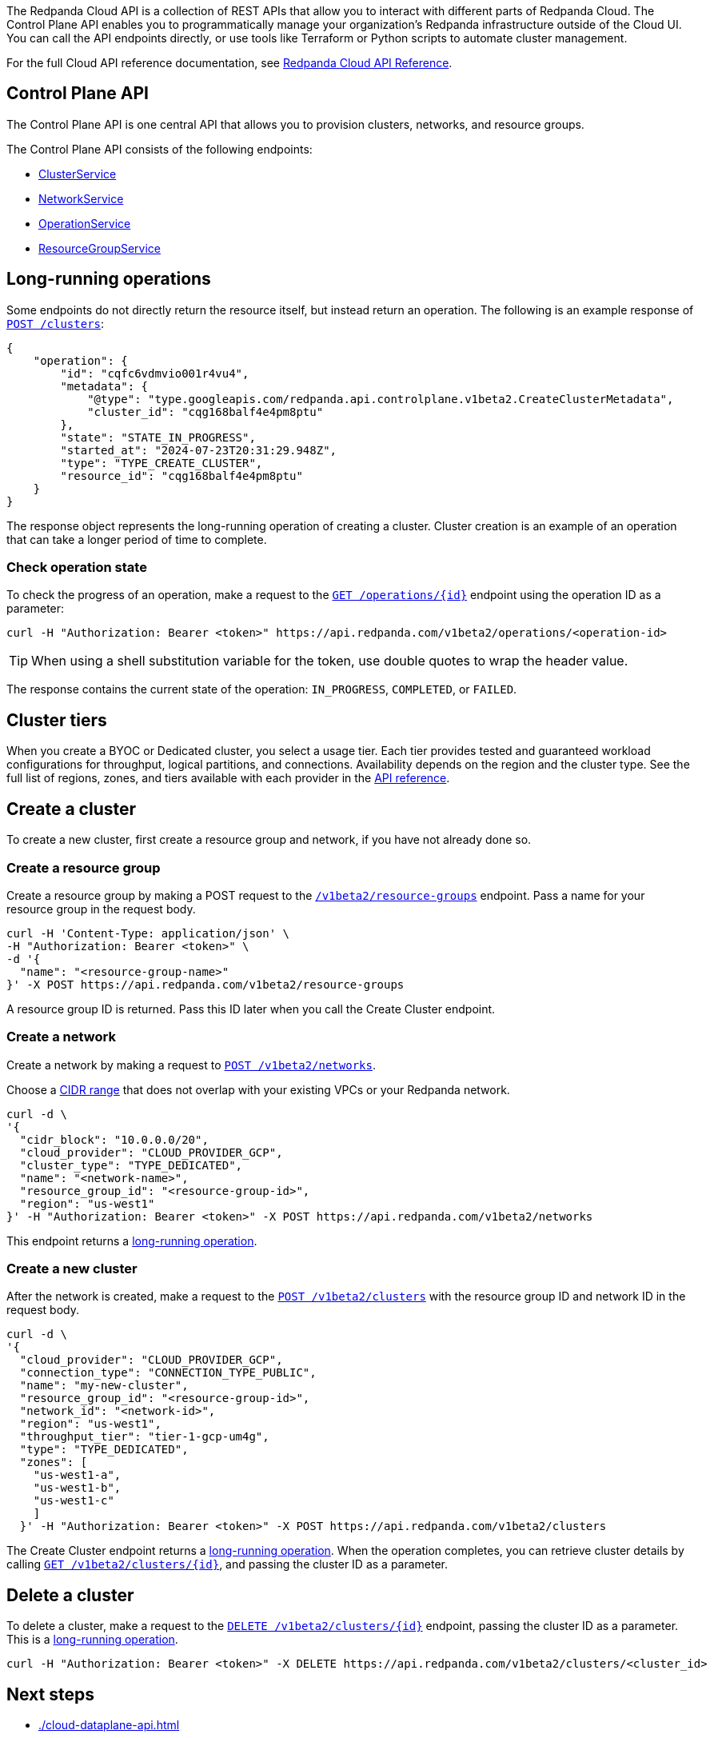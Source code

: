 :tag-clusters: api:ROOT:cloud-api.adoc#tag--ClusterService
:tag-networks: api:ROOT:cloud-api.adoc#tag--NetworkService
:tag-operations: api:ROOT:cloud-api.adoc#tag--OperationService
:tag-resource-groups: api:ROOT:cloud-api.adoc#tag--ResourceGroupService
:tag-serverless-regions: api:ROOT:cloud-api.adoc#tag--ServerlessRegionService
:tag-serverless-clusters: api:ROOT:cloud-api.adoc#tag--ServerlessClusterService

The Redpanda Cloud API is a collection of REST APIs that allow you to interact with different parts of Redpanda Cloud. The Control Plane API enables you to programmatically manage your organization's Redpanda infrastructure outside of the Cloud UI. You can call the API endpoints directly, or use tools like Terraform or Python scripts to automate cluster management.

For the full Cloud API reference documentation, see xref:api:ROOT:cloud-api.adoc[Redpanda Cloud API Reference].

== Control Plane API

The Control Plane API is one central API that allows you to provision clusters, networks, and resource groups.

The Control Plane API consists of the following endpoints:

ifndef::env-serverless[]
* pass:a,m[xref:{tag-clusters}[ClusterService\]]
* pass:a,m[xref:{tag-networks}[NetworkService\]]
endif::[]
* pass:a,m[xref:{tag-operations}[OperationService\]]
* pass:a,m[xref:{tag-resource-groups}[ResourceGroupService\]]
ifdef::env-serverless[]
* pass:a,m[xref:{tag-serverless-clusters}[ServerlessClusterService\]]
* pass:a,m[xref:{tag-serverless-regions}[ServerlessRegionService\]]
endif::[]

// For serverless, show this section at the end of the doc
ifndef::env-serverless[]
[[lro]]
== Long-running operations

Some endpoints do not directly return the resource itself, but instead return an operation. The following is an example response of xref:api:ROOT:cloud-api.adoc#post-/v1beta2/clusters[`POST /clusters`]:

[,bash,role=no-copy]
----
{
    "operation": {
        "id": "cqfc6vdmvio001r4vu4",
        "metadata": {
            "@type": "type.googleapis.com/redpanda.api.controlplane.v1beta2.CreateClusterMetadata",
            "cluster_id": "cqg168balf4e4pm8ptu"
        },
        "state": "STATE_IN_PROGRESS",
        "started_at": "2024-07-23T20:31:29.948Z",
        "type": "TYPE_CREATE_CLUSTER",
        "resource_id": "cqg168balf4e4pm8ptu"
    }
}
----

The response object represents the long-running operation of creating a cluster. Cluster creation is an example of an operation that can take a longer period of time to complete.

=== Check operation state

To check the progress of an operation, make a request to the xref:api:ROOT:cloud-api.adoc#get-/v1beta2/operations/-id-[`GET /operations/\{id}`] endpoint using the operation ID as a parameter: 

```bash
curl -H "Authorization: Bearer <token>" https://api.redpanda.com/v1beta2/operations/<operation-id>
```

TIP: When using a shell substitution variable for the token, use double quotes to wrap the header value.

The response contains the current state of the operation: `IN_PROGRESS`, `COMPLETED`, or `FAILED`.

== Cluster tiers

When you create a BYOC or Dedicated cluster, you select a usage tier. Each tier provides tested and guaranteed workload configurations for throughput, logical partitions, and connections. Availability depends on the region and the cluster type. See the full list of regions, zones, and tiers available with each provider in the xref:api:ROOT:cloud-api.adoc#api-description[API reference].

endif::[]

== Create a cluster

ifndef::env-serverless[]
To create a new cluster, first create a resource group and network, if you have not already done so.

=== Create a resource group 

Create a resource group by making a POST request to the xref:api:ROOT:cloud-api.adoc#post-/v1beta2/resource-groups[`/v1beta2/resource-groups`] endpoint. Pass a name for your resource group in the request body.

[,bash]
----
curl -H 'Content-Type: application/json' \
-H "Authorization: Bearer <token>" \
-d '{
  "name": "<resource-group-name>"
}' -X POST https://api.redpanda.com/v1beta2/resource-groups
----

A resource group ID is returned. Pass this ID later when you call the Create Cluster endpoint.

=== Create a network

Create a network by making a request to xref:api:ROOT:cloud-api.adoc#post-/v1beta2/networks[`POST /v1beta2/networks`].

Choose a xref:networking:cidr-ranges.adoc[CIDR range] that does not overlap with your existing VPCs or your Redpanda network.

[,bash]
----
curl -d \
'{
  "cidr_block": "10.0.0.0/20",
  "cloud_provider": "CLOUD_PROVIDER_GCP",
  "cluster_type": "TYPE_DEDICATED",
  "name": "<network-name>",
  "resource_group_id": "<resource-group-id>",
  "region": "us-west1"
}' -H "Authorization: Bearer <token>" -X POST https://api.redpanda.com/v1beta2/networks 
----

This endpoint returns a <<lro,long-running operation>>. 

=== Create a new cluster

After the network is created, make a request to the xref:api:ROOT:cloud-api.adoc#post-/v1beta2/clusters[`POST /v1beta2/clusters`] with the resource group ID and network ID in the request body. 

[,bash]
----
curl -d \
'{
  "cloud_provider": "CLOUD_PROVIDER_GCP",
  "connection_type": "CONNECTION_TYPE_PUBLIC",
  "name": "my-new-cluster",
  "resource_group_id": "<resource-group-id>",
  "network_id": "<network-id>",
  "region": "us-west1",
  "throughput_tier": "tier-1-gcp-um4g",
  "type": "TYPE_DEDICATED",
  "zones": [
    "us-west1-a",
    "us-west1-b",
    "us-west1-c"
    ]
  }' -H "Authorization: Bearer <token>" -X POST https://api.redpanda.com/v1beta2/clusters
----

The Create Cluster endpoint returns a <<lro,long-running operation>>. When the operation completes, you can retrieve cluster details by calling xref:api:ROOT:cloud-api.adoc#get-/v1beta2/clusters/-id-[`GET /v1beta2/clusters/\{id}`], and passing the cluster ID as a parameter.

ifdef::env-byoc[]
==== Additional steps to create a BYOC cluster

. Ensure that you have installed `rpk`.
. After making a Create Cluster request, run `rpk cloud byoc`. Pass `metadata.cluster_id` from the Create Cluster response:
+
[tabs]
====
AWS::
+
--
```bash
rpk cloud byoc aws apply --redpanda-id=<metadata.cluster_id>
```
--
Azure::
+
--
```bash
rpk cloud byoc azure apply --redpanda-id=<metadata.cluster_id> --subscription-id=<redpanda-cluster-azure-subscription-id>
```
--
GCP::
+
--
```bash
rpk cloud byoc gcp apply --redpanda-id=<metadata.cluster_id> --project-id=<gcp-project-id>
```
--
====
endif::[]
endif::[]

ifdef::env-serverless[]
To create a new serverless cluster, you can use the default resource group, or create a new resource group if you like. You need to choose a region where your cluster is hosted.

=== Create a resource group 

[NOTE]
====
This step is optional. Serverless includes a default resource group. To retrieve the default resource group ID, make a GET request to the xref:api:ROOT:cloud-api.adoc#get-/v1beta2/resource-groups[`/v1beta2/resource-groups`] endpoint:

```bash
curl -H "Authorization: Bearer <token>" https://api.redpanda.com/v1beta2/resource-groups
```

====

Create a resource group by making a POST request to the xref:api:ROOT:cloud-api.adoc#post-/v1beta2/resource-groups[`/v1beta2/resource-groups`] endpoint. Pass a name for your resource group in the request body.

[,bash]
----
curl -H 'Content-Type: application/json' \
-H "Authorization: Bearer <token>" \
-d '{
  "name": "<serverless-resource-group-name>"
}' -X POST https://api.redpanda.com/v1beta2/resource-groups
----

A resource group ID is returned. Pass this ID later when you call the Create Serverless Cluster endpoint.

=== Choose a region

To see the available regions for Redpanda Serverless, make a GET request to the xref:api:ROOT:cloud-api.adoc#get-/v1beta2/serverless/regions[`/v1beta2/serverless/regions`] endpoint. You can specify a cloud provider in your request. Serverless currently only supports AWS.

[,bash]
----
curl -H "Authorization: Bearer <token>" 'https://api.redpanda.com/v1beta2/serverless/regions?cloud_provider=CLOUD_PROVIDER_AWS'
----

TIP: When using a shell substitution variable for the token, use double quotes to wrap the header value.

[,json,role=no-copy]
----
{
    "serverless_regions": [
        {
            "name": "pro-eu-central-1",
            "display_name": "eu-central-1",
            "default_timezone": {
                "id": "Europe/Berlin",
                "version": ""
            },
            "cloud_provider": "CLOUD_PROVIDER_AWS",
            "available": true
        },
        {
            "name": "pro-us-east-1",
            "display_name": "us-east-1",
            "default_timezone": {
                "id": "America/New_York",
                "version": ""
            },
            "cloud_provider": "CLOUD_PROVIDER_AWS",
            "available": true
        }
    ],
    "next_page_token": ""
}
----


=== Create a new serverless cluster

Create a Serverless cluster by making a request to xref:api:ROOT:cloud-api.adoc#post-/v1beta2/serverless/clusters[`POST /v1beta2/serverless/clusters`] with the resource group ID and serverless region name in the request body. 

[,bash]
----
curl -H 'Content-Type: application/json' \
-H "Authorization: Bearer <token>" \
-d '{
  "name": <serverless-cluster-name>,
  "resource_group_id": <resource-group-id>,
  "serverless_region": "pro-us-east-1"
}' -X POST https://api.redpanda.com/v1beta2/serverless/clusters
----

The Create Serverless Cluster endpoint returns a <<lro-serverless,long-running operation>>. When the operation completes, you can retrieve cluster details by calling xref:api:ROOT:cloud-api.adoc#get-/v1beta2/serverless/clusters/-id-[`GET /v1beta2/serverless/clusters/\{id}`], and passing the cluster ID as a parameter.

endif::[]

== Delete a cluster

ifndef::env-serverless[]

To delete a cluster, make a request to the xref:api:ROOT:cloud-api.adoc#delete-/v1beta2/clusters/-id-[`DELETE /v1beta2/clusters/\{id}`] endpoint, passing the cluster ID as a parameter. This is a <<lro,long-running operation>>.

```bash
curl -H "Authorization: Bearer <token>" -X DELETE https://api.redpanda.com/v1beta2/clusters/<cluster_id>
```

ifdef::env-byoc[]
=== Additional steps to delete a BYOC cluster

. Make a request to xref:api:ROOT:cloud-api.adoc#get-/v1beta2/clusters/-id-[`GET /v1beta2/clusters/\{id}`] to check the state of the cluster. Wait until the state is `STATE_DELETING_AGENT`.
. After the state changes to `STATE_DELETING_AGENT`, run `rpk cloud byoc` to destroy the agent.
+
[tabs]
====
AWS::
+
--
```bash
rpk cloud byoc aws destroy --redpanda-id=<cluster-id>
```
--
Azure::
+
--
```bash
rpk cloud byoc azure destroy --redpanda-id=<cluster-id> 
```
--
GCP::
+
--
```bash
rpk cloud byoc gcp destroy --redpanda-id=<cluster-id> --project-id=<gcp-project-id>
```
--
====

. When the cluster is deleted, the delete operation’s state changes to `STATE_COMPLETED`. At this point, you may make a DELETE request to the xref:api:ROOT:cloud-api.adoc#delete-/v1beta2/networks/-id-[`/v1beta2/networks/\{id}`] endpoint to delete the network. This is a long running operation.
. Optional: After the network is deleted, make a request to xref:api:ROOT:cloud-api.adoc#delete-/v1beta2/resource-groups/-id-[`DELETE /v1beta2/resource-groups/\{id}`] to delete the resource group. 

endif::[]
endif::[]

ifdef::env-serverless[]

To delete a cluster, make a request to the xref:api:ROOT:cloud-api.adoc#delete-/v1beta2/serverless/clusters/-id-[`DELETE /v1beta2/serverless/clusters/\{id}`] endpoint, passing the cluster ID as a parameter. This is a <<lro-serverless,long-running operation>>.

```bash
curl -H "Authorization: Bearer <token>" -X DELETE https://api.redpanda.com/v1beta2/serverless/clusters/<cluster-id>
```

Optional: When the cluster is deleted, the delete operation’s state changes to `STATE_COMPLETED`. At this point, you may make a DELETE request to the xref:api:ROOT:cloud-api.adoc#delete-/v1beta2/resource-groups/-id-[`/v1beta2/resource-groups/\{id}`] endpoint to delete the resource group. 

[[lro-serverless]]
== Long-running operations

Some endpoints do not directly return the resource itself, but instead return an operation. The following is an example response of xref:api:ROOT:cloud-api.adoc#post-/v1beta2/serverless/clusters[`POST /serverless/clusters`]:

[,bash,role=no-copy]
----
{
    "operation": {
        "id": "cqaramrndjr40k3qei50",
        "metadata": null,
        "state": "STATE_IN_PROGRESS",
        "started_at": {
            "seconds": "1721087323",
            "nanos": 888601218
        },
        "finished_at": null,
        "type": "TYPE_CREATE_SERVERLESS_CLUSTER"
    }
}
----

The response object represents the long-running operation of creating a cluster. Cluster creation is an example of an operation that can take a longer period of time to complete.

=== Check operation state

To check the progress of an operation, make a request to the xref:api:ROOT:cloud-api.adoc#get-/v1beta2/operations/-id-[`GET /operations/\{id}`] endpoint using the operation ID as a parameter: 

```bash
curl -H "Authorization: Bearer <token>" https://api.redpanda.com/v1beta2/operations/<operation-id>
```

The response contains the current state of the operation: `IN_PROGRESS`, `COMPLETED`, or `FAILED`.

endif::[]

== Next steps

- xref:./cloud-dataplane-api.adoc[]
